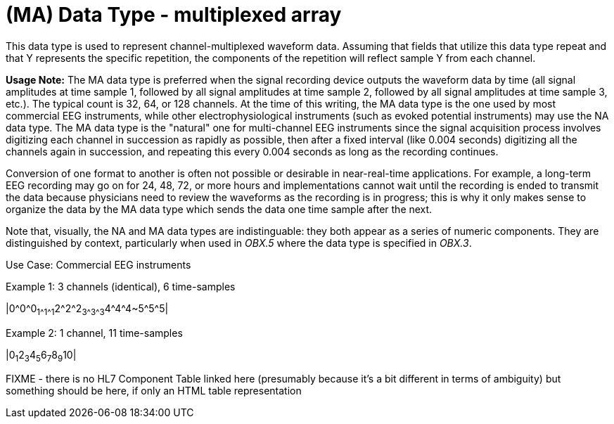 = (MA) Data Type - multiplexed array
:v291_section: 2A.2.40
:v2type: 'Data Type'
:code: MA
:name: multiplexed array
:primitive: false
:generated: Thu, 19 Sep 2024 15:32:58 -0600

[datatype-definition]
This data type is used to represent channel-multiplexed waveform data. Assuming that fields that utilize this data type repeat and that Y represents the specific repetition, the components of the repetition will reflect sample Y from each channel.

*Usage Note:* The MA data type is preferred when the signal recording device outputs the waveform data by time (all signal amplitudes at time sample 1, followed by all signal amplitudes at time sample 2, followed by all signal amplitudes at time sample 3, etc.). The typical count is 32, 64, or 128 channels. At the time of this writing, the MA data type is the one used by most commercial EEG instruments, while other electrophysiological instruments (such as evoked potential instruments) may use the NA data type. The MA data type is the "natural" one for multi-channel EEG instruments since the signal acquisition process involves digitizing each channel in succession as rapidly as possible, then after a fixed interval (like 0.004 seconds) digitizing all the channels again in succession, and repeating this every 0.004 seconds as long as the recording continues.

Conversion of one format to another is often not possible or desirable in near-real-time applications. For example, a long-term EEG recording may go on for 24, 48, 72, or more hours and implementations cannot wait until the recording is ended to transmit the data because physicians need to review the waveforms as the recording is in progress; this is why it only makes sense to organize the data by the MA data type which sends the data one time sample after the next.

Note that, visually, the NA and MA data types are indistinguable: they both appear as a series of numeric components. They are distinguished by context, particularly when used in _OBX.5_ where the data type is specified in _OBX.3_.

Use Case: Commercial EEG instruments

Example 1: 3 channels (identical), 6 time-samples

|0\^0^0~1\^1^1~2\^2^2~3\^3^3~4\^4^4~5\^5^5|

Example 2: 1 channel, 11 time-samples

|0~1~2~3~4~5~6~7~8~9~10|

FIXME - there is no HL7 Component Table linked here (presumably because it's a bit different in terms of ambiguity) but something should be here, if only an HTML table representation
